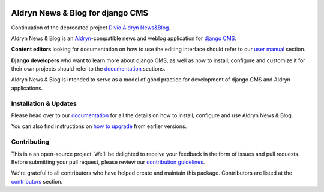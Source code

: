 |Project continuation| |Pypi package| |Pypi status| |Python versions| |License|


Aldryn News & Blog for django CMS
=================================

Continuation of the deprecated project `Divio Aldryn News&Blog <https://github.com/divio/aldryn-newsblog>`_.

Aldryn News & Blog is an `Aldryn <http://aldryn.com>`_-compatible news and
weblog application for `django CMS <http://django-cms.org>`_.

**Content editors** looking for documentation on how to use the editing
interface should refer to our `user manual`_ section.

**Django developers** who want to learn more about django CMS, as well as
how to install, configure and customize it for their own projects should
refer to the `documentation`_ sections.

Aldryn News & Blog is intended to serve as a model of good practice for
development of django CMS and Aldryn applications.

.. _user manual: http://aldryn-newsblog.readthedocs.io/en/latest/


======================
Installation & Updates
======================

Please head over to our `documentation`_ for all the details on how to install,
configure and use Aldryn News & Blog.

You can also find instructions on `how to upgrade`_ from earlier versions.

.. _documentation: http://aldryn-newsblog.readthedocs.io/en/latest/
.. _how to upgrade: http://aldryn-newsblog.readthedocs.io/en/latest/upgrade.html


============
Contributing
============

This is a an open-source project. We'll be delighted to receive your
feedback in the form of issues and pull requests. Before submitting your
pull request, please review our `contribution guidelines
<http://docs.django-cms.org/en/latest/contributing/index.html>`_.

We're grateful to all contributors who have helped create and maintain this package.
Contributors are listed at the `contributors <https://github.com/divio/aldryn-newsblog/graphs/contributors>`_
section.


.. |Project continuation| image:: https://img.shields.io/badge/Continuation-Divio_Aldryn_News&Blog-blue
    :target: https://github.com/CZ-NIC/djangocms-aldryn-newsblog
    :alt: Continuation of the deprecated project "Divio Aldryn News&Blog"
.. |Pypi package| image:: https://img.shields.io/pypi/v/djangocms-aldryn-newsblog.svg
    :target: https://pypi.python.org/pypi/djangocms-aldryn-newsblog/
    :alt: Pypi package
.. |Pypi status| image:: https://img.shields.io/pypi/status/djangocms-aldryn-newsblog.svg
   :target: https://pypi.python.org/pypi/djangocms-aldryn-newsblog
   :alt: status
.. |Python versions| image:: https://img.shields.io/pypi/pyversions/djangocms-aldryn-newsblog.svg
   :target: https://pypi.python.org/pypi/djangocms-aldryn-newsblog
   :alt: Python versions
.. |License| image:: https://img.shields.io/pypi/l/djangocms-aldryn-newsblog.svg
    :target: https://pypi.python.org/pypi/djangocms-aldryn-newsblog/
    :alt: license
